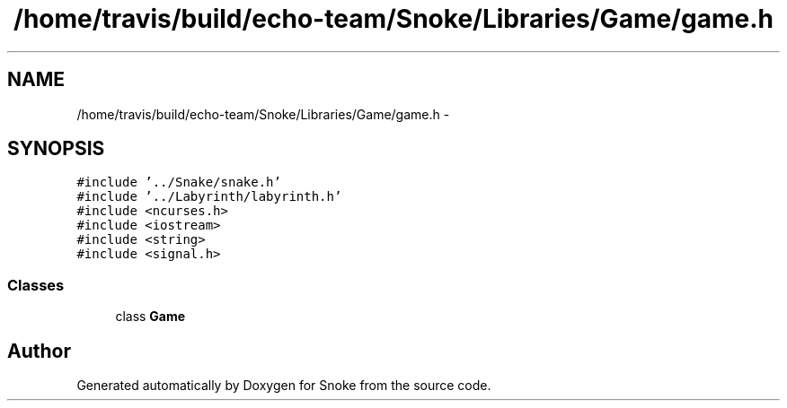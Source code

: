 .TH "/home/travis/build/echo-team/Snoke/Libraries/Game/game.h" 3 "Thu May 2 2019" "Snoke" \" -*- nroff -*-
.ad l
.nh
.SH NAME
/home/travis/build/echo-team/Snoke/Libraries/Game/game.h \- 
.SH SYNOPSIS
.br
.PP
\fC#include '\&.\&./Snake/snake\&.h'\fP
.br
\fC#include '\&.\&./Labyrinth/labyrinth\&.h'\fP
.br
\fC#include <ncurses\&.h>\fP
.br
\fC#include <iostream>\fP
.br
\fC#include <string>\fP
.br
\fC#include <signal\&.h>\fP
.br

.SS "Classes"

.in +1c
.ti -1c
.RI "class \fBGame\fP"
.br
.in -1c
.SH "Author"
.PP 
Generated automatically by Doxygen for Snoke from the source code\&.
